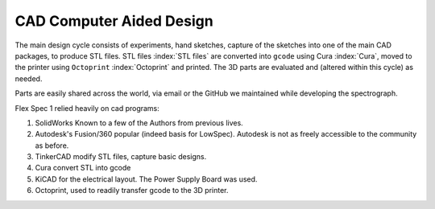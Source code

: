 CAD Computer Aided Design
=========================

The main design cycle consists of experiments, hand sketches, capture
of the sketches into one of the main CAD packages, to produce STL
files. STL files :index:`STL files` are converted into ``gcode`` using Cura :index:`Cura`, moved to
the printer using ``Octoprint`` :index:`Octoprint` and printed. The 3D parts are
evaluated and (altered within this cycle) as needed.

Parts are easily shared across the world, via email or the GitHub
we maintained while developing the spectrograph.

Flex Spec 1 relied heavily on cad programs:

#. SolidWorks Known to a few of the Authors from previous lives.

#. Autodesk's Fusion/360 popular (indeed basis for LowSpec). Autodesk is not as freely accessible to the community as before.

#. TinkerCAD modify STL files, capture basic designs.

#. Cura convert STL into gcode

#. KiCAD for the electrical layout. The Power Supply Board was used.

#. Octoprint, used to readily transfer gcode to the 3D printer.



